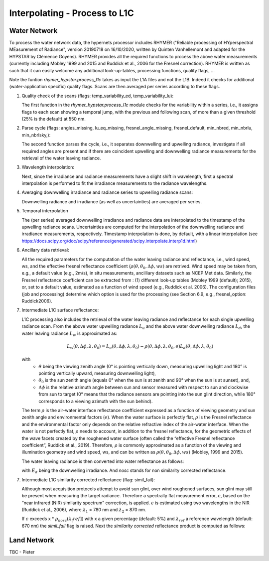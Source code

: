 .. interpolate - algorithm theoretical basis
   Author: Pieter De Vis
   Email: Pieter.De.Vis@npl.co.uk
   Created: 01/10/2021

.. _interpolate:


Interpolating - Process to L1C
~~~~~~~~~~~~~~~~~~~~~~~~~~~

Water Network
--------------

To process the water network data, the hypernets processor includes RHYMER ("Reliable processing of HYperspectral MEasurement of Radiance", version 20190718 on 16/10/2020, written by Quinten Vanhellemont and adapted for the HYPSTAR by Clémence Goyens). RHYMER provides all the required functions to process the above water measurements (currently including Mobley 1999 and 2015 and Ruddick et al., 2006 for the Fresnel correction). RHYMER is written as such that it can easily welcome any additional look-up-tables, processing functions, quality flags, ...

Note the funtion *rhymer_hypstar.process_l1c* takes as input the L1A files and not the L1B. Indeed it checks for additional (water-application specific) quality flags. Scans are then averaged per series according to these flags.

1. Quality check of the scans (flags: temp_variability_ed, temp_variability_lu):

   The first function in the *rhymer_hypstar.process_l1c* module checks for the variability within a series, i.e., it assigns flags to each scan showing a temporal jump, with the previous and following scan, of more than a given threshold (25% is the default) at 550 nm. 


2. Parse cycle (flags: angles_missing, lu_eq_missing, fresnel_angle_missing, fresnel_default, min_nbred, min_nbrlu, min_nbrlsky,):

   The second function parses the cycle, i.e., it separates downwelling and upwelling radiance, investigate if all required angles are present and if there are coincident upwelling and downwelling radiance measurements for the retrieval of the water leaving radiance. 


3. Wavelength interpolation:

   Next, since the irradiance and radiance measurements have a slight shift in wavelength, first a spectral interpolation is performed to fit the irradiance measurements to the radiance wavelengths. 


4. Averaging downwelling irradiance and radiance series to upwelling radiance scans:

   Downwelling radiance and irradiance (as well as uncertainties) are averaged per series.


5. Temporal interpolation

   The (per series) averaged downwelling irradiance and radiance data are interpolated to the timestamp of the upwelling radiance scans. Uncertainties are computed for the interpolation of the downwelling radiance and irradiance measurements, respectively. Timestamp interpolation is done, by default, with a linear interpolation (see  https://docs.scipy.org/doc/scipy/reference/generated/scipy.interpolate.interp1d.html)


6. Ancillary data retrieval:

   All the required parameters for the computation of the water leaving radiance and reflectance, i.e., wind speed, ws, and the effective fresnel reflectance coefficient (:math:`\rho(\theta,\theta_0,\Delta\phi,ws)` are retrived. Wind speed may be taken from, e.g., a default value (e.g., 2m/s), in situ measurements, ancilliary datasets such as NCEP Met data. Similarly, the Fresnel reflectance coefficient can be extracted from : (1) different look-up tables (Mobley 1999 (default); 2015), or, set to a default value, estimated as a function of wind speed (e.g., Ruddick et al. 2006). 
   The  configuration files (job and processing) determine which option is used for the processing (see Section 6.9, e.g., fresnel_option: Ruddick2006). 


7. Intermediate L1C surface reflectance:

   L1C processing also includes the retrieval of the water leaving radiance and reflectance for each single upwelling radiance scan. From the above water upwelling radiance :math:`L_u` and the above water downwelling radiance :math:`L_d`, the water leaving radiance :math:`L_w` is approximated as:

   .. math:: L_w(\theta,\Delta\phi,\lambda,\theta_0)=L_u(\theta,\Delta\phi,\lambda,\theta_0)-\rho(\theta,\Delta\phi,\lambda,\theta_0,e)L_d(\theta,\Delta\phi,\lambda,\theta_0)
   with
      * :math:`\theta` being the viewing zenith angle (0° is pointing vertically down, measuring upwelling light and 180° is pointing vertically upward, measuring downwelling light),
      * :math:`\theta_0` is the sun zenith angle (equals 0°  when the sun is at zenith and 90° when the sun is at sunset), and,
      * :math:`\Delta\phi` is the relative azimuth angle between sun and sensor measured with respect to sun and clockwise from sun to target (0° means that the radiance sensors are pointing into the sun glint direction, while 180° corresponds to a viewing azimuth with the sun behind).

   The term :math:`\rho` is the air-water interface reflectance coefficient expressed as a function of viewing geometry and sun zenith angle and environmental        factors (:math:`e`). When the water surface is perfectly flat, :math:`\rho` is the Fresnel reflectance and the environmental factor only depends on the            relative refractive index of the air-water interface. When the water is not perfectly flat, :math:`\rho` needs to account, in addition to the fresnel              reflectance, for the geometric effects of the wave facets created by the roughened water surface (often called the “effective Fresnel reflectance coefficient”,    Ruddick et al., 2019). Therefore, :math:`\rho` is commonly approximated as a function of the viewing and illumination geometry and wind speed, ws, and can be      written as :math:`\rho(\theta,\theta_0,\Delta\phi,ws)` (Mobley, 1999 and 2015).

   The water leaving radiance is then converted into water reflectance as follows:

   .. :math:: \rho_w_nosc =\pi\\frac{L_w}{E_d}

   with :math:`E_d` being the downwelling irradiance. And `nosc` stands for non similarity corrected reflectance. 

7. Intermediate L1C similarity corrected reflectance (flag: simil_fail):

   Although most acquisition protocols attempt to avoid sun glint, over wind roughened surfaces, sun glint may still be present when measuring the target radiance. Therefore a spectrally flat measurement error, :math:`\epsilon`, based on the “near infrared (NIR) similarity spectrum” correction, is applied. :math:`\epsilon` is estimated using two wavelengths in the NIR (Ruddick et al., 2006), where :math:`\lambda_1` = 780 nm and :math:`\lambda_2` = 870 nm.

   .. :math: \epsilon =\frac{\alpha\rho_w_nosc(\lambda_2)-\rho_w_nosc(\lambda_1)}{(\lambda_2-\lambda_1)}
   
   If :math:`\epsilon` exceeds x * :math:`\rho_nosc(\lambda_[ref])` with x a given percentage (default: 5%) and :math:`\lambda_ref` a reference wavelength (default: 670 nm) the *simil_fail* flag is raised.
   Next the *similarity corrected* reflectance product is computed as follows:
   
   .. :math:: \rho_w(\lambda) =\rho^{nosc}_w(\lambda)-\epsilon

Land Network
--------------

TBC - Pieter
